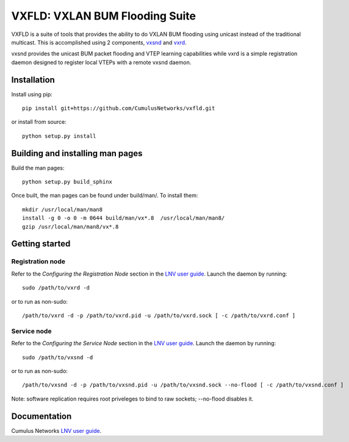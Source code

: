 *******************************
VXFLD: VXLAN BUM Flooding Suite
*******************************

VXFLD is a suite of tools that provides the ability to do VXLAN
BUM flooding using unicast instead of the traditional multicast.
This is accomplished using 2 components, `vxsnd`_ and `vxrd`_.

vxsnd provides the unicast BUM packet flooding and VTEP learning
capabilities while vxrd is a simple registration daemon designed to
register local VTEPs with a remote vxsnd daemon.

Installation
============

Install using pip::

  pip install git+https://github.com/CumulusNetworks/vxfld.git

or install from source::

  python setup.py install

Building and installing man pages
=================================

Build the man pages::

  python setup.py build_sphinx

Once built, the man pages can be found under build/man/. To install them::

  mkdir /usr/local/man/man8
  install -g 0 -o 0 -m 0644 build/man/vx*.8  /usr/local/man/man8/
  gzip /usr/local/man/man8/vx*.8

Getting started
===============

Registration node
-----------------

Refer to the *Configuring the Registration Node* section in the
`LNV user guide`_. Launch the daemon by running::

  sudo /path/to/vxrd -d

or to run as non-sudo::

  /path/to/vxrd -d -p /path/to/vxrd.pid -u /path/to/vxrd.sock [ -c /path/to/vxrd.conf ]

Service node
------------

Refer to the *Configuring the Service Node* section in the
`LNV user guide`_. Launch the daemon by running::

  sudo /path/to/vxsnd -d

or to run as non-sudo::

  /path/to/vxsnd -d -p /path/to/vxsnd.pid -u /path/to/vxsnd.sock --no-flood [ -c /path/to/vxsnd.conf ]

Note: software replication requires root priveleges to bind to raw sockets;
--no-flood disables it.

Documentation
=============

Cumulus Networks `LNV user guide`_.

.. _LNV user guide: http://docs.cumulusnetworks.com/display/DOCS/Lightweight+Network+Virtualization+-+LNV
.. _vxsnd: https://github.com/CumulusNetworks/vxfld/blob/master/vxsnd.rst
.. _vxrd: https://github.com/CumulusNetworks/vxfld/blob/master/vxrd.rst

